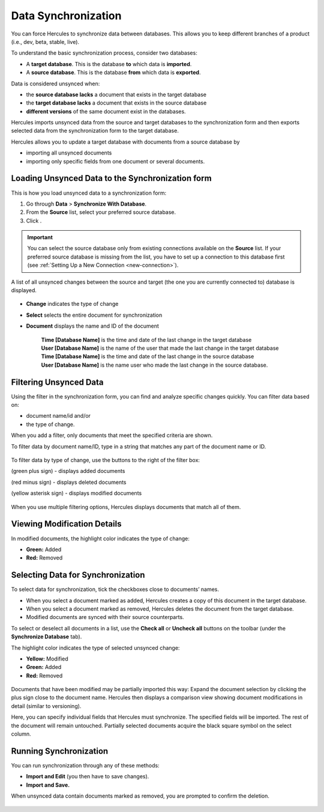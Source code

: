 Data Synchronization
=======================

You can force Hercules to synchronize data between databases. This allows you to keep different branches of a product (i.e., dev, beta, stable, live).

To understand the basic synchronization process, consider two databases:

-  A **target database**. This is the database **to** which data is **imported**.

-  A **source database**. This is the database **from** which data is **exported**.

Data is considered unsynced when:

-  the **source database lacks** a document that exists in the target database

-  the **target database lacks** a document that exists in the source database

-  **different versions** of the same document exist in the databases.

Hercules imports unsynced data from the source and target databases to the synchronization form and then exports selected data from the synchronization form to the target database.

Hercules allows you to update a target database with documents from a source database by 

-  importing all unsynced documents

-  importing only specific fields from one document or several documents.

Loading Unsynced Data to the Synchronization form
-----------------------------------------------------

This is how you load unsynced data to a synchronization form:

1. Go through **Data** > **Synchronize With Database**.

2. From the **Source** list, select your preferred source database. 

3. Click |Test|.

.. |Test| image:: images/manual/image59.png

.. important:: You can select the source database only from existing connections available on the **Source** list. If your preferred source database is missing from the list, you have to set up a connection to this database first (see :ref:`Setting Up a New Connection <new-connection>`).

.. figure:: images/manual/image60.png

A list of all unsynced changes between the source and target (the one you are currently connected to) database is displayed.

.. figure:: images/manual/image61.png

-  **Change** indicates the type of change

-  **Select** selects the entire document for synchronization

-  | **Document** displays the name and ID of the document

      | **Time [Database Name]** is the time and date of the last change in the target database
      | **User [Database Name]** is the name of the user that made the last change in the target database
      | **Time [Database Name]** is the time and date of the last change in the source database
      | **User [Database Name]** is the name user who made the last change in the source database.

Filtering Unsynced Data
---------------------------

Using the filter in the synchronization form, you can find and analyze specific changes quickly. You can filter data based on:

-  document name/id and/or

-  the type of change.

When you add a filter, only documents that meet the specified criteria are shown.

To filter data by document name/ID, type in a string that matches any part of the document name or ID.

.. figure:: images/manual/image62.png

To filter data by type of change, use the buttons to the right of the filter box:

|Plus| (green plus sign) - displays added documents

|Minus| (red minus sign) - displays deleted documents

|Asterix| (yellow asterisk sign) - displays modified documents

.. |Plus| image:: images/manual/image63.png

.. |Minus| image:: images/manual/image64.png

.. |Asterix| image:: images/manual/image65.png

.. figure:: images/manual/image66.png

When you use multiple filtering options, Hercules displays documents that match all of them.

.. figure:: images/manual/image67.png


Viewing Modification Details
--------------------------------

In modified documents, the highlight color indicates the type of change:

-  **Green:** Added

-  **Red:** Removed

.. figure:: images/manual/image68.png

Selecting Data for Synchronization
-----------------------------------

To select data for synchronization, tick the checkboxes close to documents’ names.

-  When you select a document marked as added, Hercules creates a copy of this document in the target database.

-  When you select a document marked as removed, Hercules deletes the document from the target database.

-  Modified documents are synced with their source counterparts.

To select or deselect all documents in a list, use the **Check all** or **Uncheck all** buttons on the toolbar (under the **Synchronize Database** tab).

The highlight color indicates the type of selected unsynced change:

-  **Yellow:** Modified

-  **Green:** Added

-  **Red:** Removed

.. figure:: images/manual/image69.png

Documents that have been modified may be partially imported this way: Expand the document selection by clicking the plus sign close to the document name. Hercules then displays a comparison view showing document modifications in detail (similar to versioning).

Here, you can specify individual fields that Hercules must synchronize. The specified fields will be imported. The rest of the document will remain untouched. Partially selected documents acquire the black square symbol on the select column.

.. figure:: images/manual/image70.gif

Running Synchronization
--------------------------------

You can run synchronization through any of these methods:

-  **Import and Edit** (you then have to save changes).

-  **Import and Save.**

When unsynced data contain documents marked as removed, you are prompted to confirm the deletion.

.. figure:: images/manual/image71.png
	:align: center